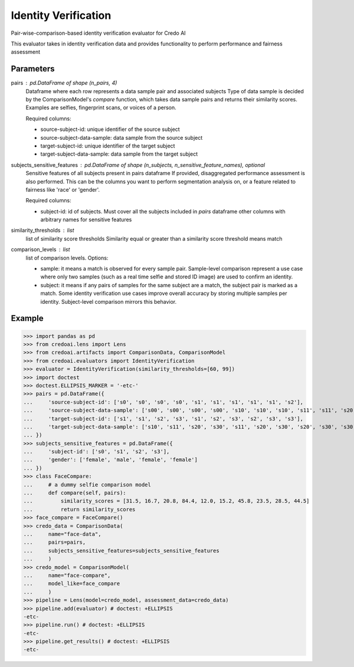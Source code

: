 
Identity Verification
=====================


Pair-wise-comparison-based identity verification evaluator for Credo AI

This evaluator takes in identity verification data and
provides functionality to perform performance and fairness assessment

Parameters
----------
pairs : pd.DataFrame of shape (n_pairs, 4)
    Dataframe where each row represents a data sample pair and associated subjects
    Type of data sample is decided by the ComparisonModel's `compare` function, which takes
    data sample pairs and returns their similarity scores. Examples are selfies, fingerprint scans,
    or voices of a person.

    Required columns:

    * source-subject-id: unique identifier of the source subject
    * source-subject-data-sample: data sample from the source subject
    * target-subject-id: unique identifier of the target subject
    * target-subject-data-sample: data sample from the target subject

subjects_sensitive_features : pd.DataFrame of shape (n_subjects, n_sensitive_feature_names), optional
    Sensitive features of all subjects present in pairs dataframe
    If provided, disaggregated performance assessment is also performed.
    This can be the columns you want to perform segmentation analysis on, or
    a feature related to fairness like 'race' or 'gender'.

    Required columns:

    * subject-id: id of subjects. Must cover all the subjects included in `pairs` dataframe
      other columns with arbitrary names for sensitive features

similarity_thresholds : list
    list of similarity score thresholds
    Similarity equal or greater than a similarity score threshold means match
comparison_levels : list
    list of comparison levels. Options:

    * sample: it means a match is observed for every sample pair. Sample-level comparison represent
      a use case where only two samples (such as a real time selfie and stored ID image) are
      used to confirm an identity.
    * subject: it means if any pairs of samples for the same subject are a match, the subject pair
      is marked as a match. Some identity verification use cases improve overall accuracy by storing
      multiple samples per identity. Subject-level comparison mirrors this behavior.

Example
--------

>>> import pandas as pd
>>> from credoai.lens import Lens
>>> from credoai.artifacts import ComparisonData, ComparisonModel
>>> from credoai.evaluators import IdentityVerification
>>> evaluator = IdentityVerification(similarity_thresholds=[60, 99])
>>> import doctest
>>> doctest.ELLIPSIS_MARKER = '-etc-'
>>> pairs = pd.DataFrame({
...     'source-subject-id': ['s0', 's0', 's0', 's0', 's1', 's1', 's1', 's1', 's1', 's2'],
...     'source-subject-data-sample': ['s00', 's00', 's00', 's00', 's10', 's10', 's10', 's11', 's11', 's20'],
...     'target-subject-id': ['s1', 's1', 's2', 's3', 's1', 's2', 's3', 's2', 's3', 's3'],
...     'target-subject-data-sample': ['s10', 's11', 's20', 's30', 's11', 's20', 's30', 's20', 's30', 's30']
... })
>>> subjects_sensitive_features = pd.DataFrame({
...     'subject-id': ['s0', 's1', 's2', 's3'],
...     'gender': ['female', 'male', 'female', 'female']
... })
>>> class FaceCompare:
...     # a dummy selfie comparison model
...     def compare(self, pairs):
...         similarity_scores = [31.5, 16.7, 20.8, 84.4, 12.0, 15.2, 45.8, 23.5, 28.5, 44.5]
...         return similarity_scores
>>> face_compare = FaceCompare()
>>> credo_data = ComparisonData(
...     name="face-data",
...     pairs=pairs,
...     subjects_sensitive_features=subjects_sensitive_features
...     )
>>> credo_model = ComparisonModel(
...     name="face-compare",
...     model_like=face_compare
...     )
>>> pipeline = Lens(model=credo_model, assessment_data=credo_data)
>>> pipeline.add(evaluator) # doctest: +ELLIPSIS
-etc-
>>> pipeline.run() # doctest: +ELLIPSIS
-etc-
>>> pipeline.get_results() # doctest: +ELLIPSIS
-etc-

